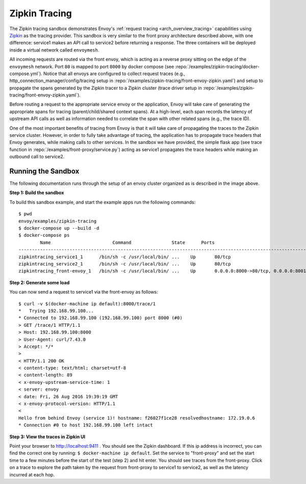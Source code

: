.. _install_sandboxes_zipkin_tracing:

Zipkin Tracing
==============

The Zipkin tracing sandbox demonstrates Envoy's :ref:`request tracing <arch_overview_tracing>`
capabilities using `Zipkin <http://zipkin.io/>`_ as the tracing provider. This sandbox
is very similar to the front proxy architecture described above, with one difference:
service1 makes an API call to service2 before returning a response.
The three containers will be deployed inside a virtual network called ``envoymesh``.

All incoming requests are routed via the front envoy, which is acting as a reverse proxy
sitting on the edge of the ``envoymesh`` network. Port ``80`` is mapped to  port ``8000``
by docker compose (see :repo:`/examples/zipkin-tracing/docker-compose.yml`). Notice that
all envoys are configured to collect request traces (e.g., http_connection_manager/config/tracing setup in
:repo:`/examples/zipkin-tracing/front-envoy-zipkin.yaml`) and setup to propagate the spans generated
by the Zipkin tracer to a Zipkin cluster (trace driver setup
in :repo:`/examples/zipkin-tracing/front-envoy-zipkin.yaml`).

Before routing a request to the appropriate service envoy or the application, Envoy will take
care of generating the appropriate spans for tracing (parent/child/shared context spans).
At a high-level, each span records the latency of upstream API calls as well as information
needed to correlate the span with other related spans (e.g., the trace ID).

One of the most important benefits of tracing from Envoy is that it will take care of
propagating the traces to the Zipkin service cluster. However, in order to fully take advantage
of tracing, the application has to propagate trace headers that Envoy generates, while making
calls to other services. In the sandbox we have provided, the simple flask app
(see trace function in :repo:`/examples/front-proxy/service.py`) acting as service1 propagates
the trace headers while making an outbound call to service2.


Running the Sandbox
~~~~~~~~~~~~~~~~~~~

The following documentation runs through the setup of an envoy cluster organized
as is described in the image above.

**Step 1: Build the sandbox**

To build this sandbox example, and start the example apps run the following commands::

    $ pwd
    envoy/examples/zipkin-tracing
    $ docker-compose up --build -d
    $ docker-compose ps
            Name                       Command               State      Ports
    -------------------------------------------------------------------------------------------------------------
    zipkintracing_service1_1      /bin/sh -c /usr/local/bin/ ...    Up       80/tcp
    zipkintracing_service2_1      /bin/sh -c /usr/local/bin/ ...    Up       80/tcp
    zipkintracing_front-envoy_1   /bin/sh -c /usr/local/bin/ ...    Up       0.0.0.0:8000->80/tcp, 0.0.0.0:8001->8001/tcp

**Step 2: Generate some load**

You can now send a request to service1 via the front-envoy as follows::

    $ curl -v $(docker-machine ip default):8000/trace/1
    *   Trying 192.168.99.100...
    * Connected to 192.168.99.100 (192.168.99.100) port 8000 (#0)
    > GET /trace/1 HTTP/1.1
    > Host: 192.168.99.100:8000
    > User-Agent: curl/7.43.0
    > Accept: */*
    >
    < HTTP/1.1 200 OK
    < content-type: text/html; charset=utf-8
    < content-length: 89
    < x-envoy-upstream-service-time: 1
    < server: envoy
    < date: Fri, 26 Aug 2016 19:39:19 GMT
    < x-envoy-protocol-version: HTTP/1.1
    <
    Hello from behind Envoy (service 1)! hostname: f26027f1ce28 resolvedhostname: 172.19.0.6
    * Connection #0 to host 192.168.99.100 left intact

**Step 3: View the traces in Zipkin UI**

Point your browser to http://localhost:9411 . You should see the Zipkin dashboard.
If this ip address is incorrect, you can find the correct one by running: ``$ docker-machine ip default``.
Set the service to "front-proxy" and set the start time to a few minutes before
the start of the test (step 2) and hit enter. You should see traces from the front-proxy.
Click on a trace to explore the path taken by the request from front-proxy to service1
to service2, as well as the latency incurred at each hop.
